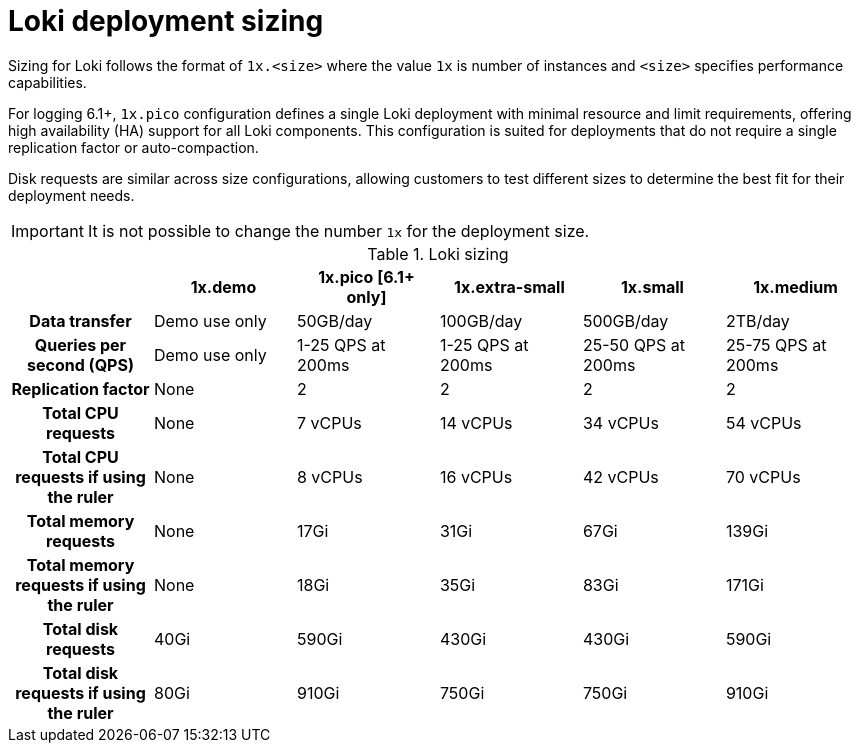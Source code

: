 // Module is included in the following assemblies:
// * observability/logging/logging-6.0/

:_mod-docs-content-type: CONCEPT
[id="log6x-loki-sizing_{context}"]
= Loki deployment sizing

Sizing for Loki follows the format of `1x.<size>` where the value `1x` is number of instances and `<size>` specifies performance capabilities.

For logging 6.1+, `1x.pico` configuration defines a single Loki deployment with minimal resource and limit requirements, offering high availability (HA) support for all Loki components. This configuration is suited for deployments that do not require a single replication factor or auto-compaction.

Disk requests are similar across size configurations, allowing customers to test different sizes to determine the best fit for their deployment needs.


[IMPORTANT]
====
It is not possible to change the number `1x` for the deployment size.
====

.Loki sizing
[cols="1h,5*",options="header"]
|===
|
|1x.demo
|1x.pico [6.1+ only]
|1x.extra-small
|1x.small
|1x.medium

|Data transfer
|Demo use only
|50GB/day
|100GB/day
|500GB/day
|2TB/day

|Queries per second (QPS)
|Demo use only
|1-25 QPS at 200ms
|1-25 QPS at 200ms
|25-50 QPS at 200ms
|25-75 QPS at 200ms

|Replication factor
|None
|2
|2
|2
|2

|Total CPU requests
|None
|7 vCPUs
|14 vCPUs
|34 vCPUs
|54 vCPUs

|Total CPU requests if using the ruler
|None
|8 vCPUs
|16 vCPUs
|42 vCPUs
|70 vCPUs

|Total memory requests
|None
|17Gi
|31Gi
|67Gi
|139Gi


|Total memory requests if using the ruler
|None
|18Gi
|35Gi
|83Gi
|171Gi

|Total disk requests
|40Gi
|590Gi
|430Gi
|430Gi
|590Gi

|Total disk requests if using the ruler
|80Gi
|910Gi
|750Gi
|750Gi
|910Gi
|===
